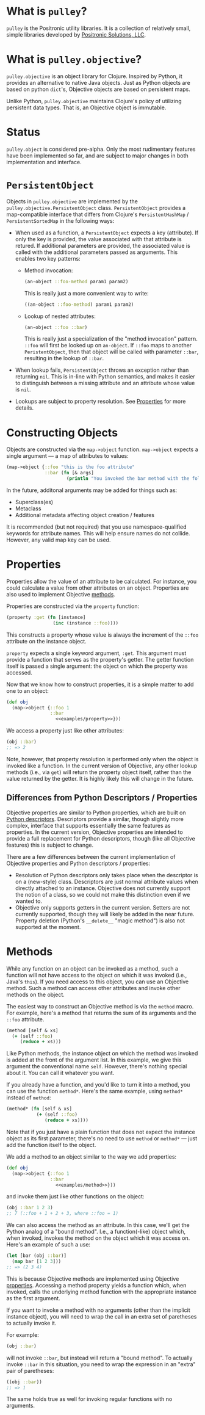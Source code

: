 * What is =pulley=?
  =pulley= is the Positronic utility libraries.
  It is a collection of relatively small, simple libraries
  developed by [[http://www.positronic-solutions.com][Positronic Solutions, LLC]].
* What is =pulley.objective=?
  =pulley.objective= is an object library for Clojure.
  Inspired by Python, it provides an alternative to native Java objects.
  Just as Python objects are based on python ~dict~'s,
  Objective objects are based on persistent maps.

  Unlike Python, =pulley.objective= maintains Clojure's policy
  of utilizing persistent data types.
  That is, an Objective object is immutable.
* Status
  ~pulley.object~ is considered pre-alpha.
  Only the most rudimentary features have been implemented so far,
  and are subject to major changes in both implementation and interface.
* ~PersistentObject~
  Objects in =pulley.objective= are implemented
  by the ~pulley.objective.PersistentObject~ class.
  ~PersistentObject~ provides a map-compatible interface
  that differs from Clojure's ~PersistentHashMap~ / ~PersistentSortedMap~
  in the following ways:

  * When used as a function, a ~PersistentObject~ expects a key (attribute).
    If only the key is provided,
    the value associated with that attribute is retured.
    If additional parameters are provided,
    the associated value is called
    with the additional parameters passed as arguments.
    This enables two key patterns:
    * Method invocation:

      #+begin_src clojure
        (an-object ::foo-method param1 param2)
      #+end_src

      This is really just a more convenient way to write:

      #+begin_src clojure
        ((an-object ::foo-method) param1 param2)
      #+end_src

    * Lookup of nested attributes:

      #+begin_src clojure
        (an-object ::foo ::bar)
      #+end_src

      This is really just a specialization of the "method invocation" pattern.
      ~::foo~ will first be looked up on ~an-object~.
      If ~::foo~ maps to another ~PeristentObject~,
      then that object will be called with parameter ~::bar~,
      resulting in the lookup of ~::bar~.

  * When lookup fails, ~PersistentObject~ throws an exception
    rather than returning ~nil~.
    This is in-line with Python semantics,
    and makes it easier to distinguish between a missing attribute
    and an attribute whose value is ~nil~.

  * Lookups are subject to property resolution.
    See [[#properties][Properties]] for more details.
* Constructing Objects
  Objects are constructed via the ~map->object~ function.
  ~map->object~ expects a single argument — a map of attributes to values:

  #+begin_src clojure
    (map->object {::foo "this is the foo attribute"
                  ::bar (fn [& args]
                          (println "You invoked the bar method with the following arguments: " args))})
  #+end_src

  In the future, additonal arguments may be added for things such as:
  * Superclass(es)
  * Metaclass
  * Additional metadata affecting object creation / features

  It is recommended (but not required)
  that you use namespace-qualified keywords for attribute names.
  This will help ensure names do not collide.
  However, any valid map key can be used.
* Properties
  :PROPERTIES:
  :CUSTOM_ID: properties
  :END:

  Properties allow the value of an attribute to be calculated.
  For instance, you could calculate a value from other attributes
  on an object.
  Properties are also used to implement Objective [[#methods][methods]].

  Properties are constructed via the ~property~ function:

  #+name: examples/property
  #+begin_src clojure
    (property :get (fn [instance]
                     (inc (instance ::foo))))
  #+end_src

  This constructs a property whose value is always the increment
  of the ~::foo~ attribute on the instance object.

  ~property~ expects a single keyword argument, ~:get~.
  This argument must provide a function
  that serves as the property's getter.
  The getter function itself is passed a single argument:
  the object on which the property was accessed.

  Now that we know how to construct properties,
  it is a simple matter to add one to an object:

  #+begin_src clojure :noweb yes
    (def obj
      (map->object {::foo 1
                    ::bar
                      <<examples/property>>}))
  #+end_src

  We access a property just like other attributes:

  #+begin_src clojure
    (obj ::bar)
    ;; => 2
  #+end_src

  Note, however, that property resolution
  is performed only when the object is invoked like a function.
  In the current version of Objective,
  any other lookup methods (i.e., via ~get~)
  will return the property object itself,
  rather than the value returned by the getter.
  It is highly likely this will change in the future.
** Differences from Python Descriptors / Properties
   Objective properties are similar to Python properties,
   which are built on [[https://docs.python.org/3/howto/descriptor.html][Python descriptors]].
   Descriptors provide a similar, though slightly more complex,
   interface that supports essentially the same features as properties.
   In the current version, Objective properties
   are intended to provide a full replacement for Python descriptors,
   though (like all Objective features) this is subject to change.

   There are a few differences between the current implementation
   of Objective properties and Python descriptors / properties:

   * Resolution of Python descriptors only takes place
     when the descriptor is on a (new-style) class.
     Descriptors are just normal attribute values
     when directly attached to an instance.
     Objective does not currently support the notion of a class,
     so we could not make this distinction even if we wanted to.
   * Objective only supports getters in the current version.
     Setters are not currently supported,
     though they will likely be added in the near future.
     Property deletion (Python's ~__delete__~ "magic method")
     is also not supported at the moment.
* Methods
  :PROPERTIES:
  :CUSTOM_ID: methods
  :END:

  While any function on an object can be invoked as a method,
  such a function will not have access
  to the object on which it was invoked (i.e., Java's ~this~).
  If you need access to this object,
  you can use an Objective method.
  Such a method can access other attributes and invoke other methods
  on the object.

  The easiest way to construct an Objective method
  is via the ~method~ macro.
  For example, here's a method that returns the sum
  of its arguments and the ~::foo~ attribute.

  #+name: examples/method
  #+begin_src clojure
    (method [self & xs]
      (+ (self ::foo)
         (reduce + xs)))
  #+end_src

  Like Python methods, the instance object on which the method was invoked
  is added at the front of the argument list.
  In this example, we give this argument the conventional name ~self~.
  However, there's nothing special about it.
  You can call it whatever you want.

  If you already have a function,
  and you'd like to turn it into a method,
  you can use the function ~method*~.
  Here's the same example, using ~method*~ instead of ~method~:

  #+begin_src clojure
    (method* (fn [self & xs]
               (+ (self ::foo)
                  (reduce + xs))))
  #+end_src

  Note that if you just have a plain function
  that does not expect the instance object as its first parameter,
  there's no need to use ~method~ or ~method*~
  — just add the function itself to the object.

  We add a method to an object similar to the way we add properties:

  #+begin_src clojure :noweb yes
    (def obj
      (map->object {::foo 1
                    ::bar
                      <<examples/method>>}))
  #+end_src

  and invoke them just like other functions on the object:

  #+begin_src clojure
    (obj ::bar 1 2 3)
    ;; 7 (::foo + 1 + 2 + 3, where ::foo = 1)
  #+end_src

  We can also access the method as an attribute.
  In this case, we'll get the Python analog of a "bound method".
  I.e., a function(-like) object which, when invoked,
  invokes the method on the object which it was access on.
  Here's an example of such a use:

  #+begin_src clojure
    (let [bar (obj ::bar)]
      (map bar [1 2 3]))
    ;; => (2 3 4)
  #+end_src

  This is because Objective methods
  are implemented using Objective [[#properties][properties]].
  Accessing a method property yields a function
  which, when invoked, calls the underlying method function
  with the appropriate instance as the first argument.

  If you want to invoke a method with no arguments
  (other than the implicit instance object),
  you will need to wrap the call
  in an extra set of paretheses to actually invoke it.

  For example:

  #+begin_src clojure
    (obj ::bar)
  #+end_src

  will not invoke ~::bar~, but instead will return a "bound method".
  To actually invoke ~::bar~ in this situation,
  you need to wrap the expression in an "extra" pair of paretheses:

  #+begin_src clojure
    ((obj ::bar))
    ;; => 1
  #+end_src

  The same holds true as well for invoking regular functions
  with no arguments.
